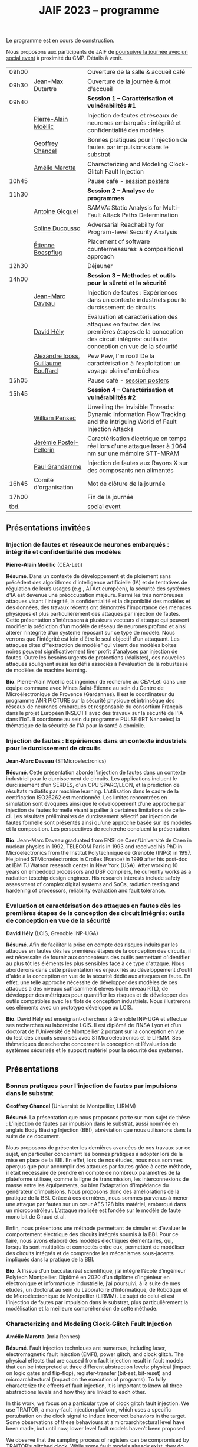 :PROPERTIES:
:ID:       2023-05-16T11:40:39:vencekc1wtj0
:END:
#+STARTUP: showall
#+OPTIONS: toc:nil
#+title: JAIF 2023 -- programme

Le programme est en cours de construction.

Nous proposons aux participants de JAIF de [[./infos-pratiques.html#social event][poursuivre la journée avec un social event]] à proximité du CMP.  Détails à venir.

# *** <titre>
#
# <nom prénom> (<affiliation>)
#
# *Résumé*.
# <résumé>
#
# *Bio*.
# <bio>

# 9h40		session caracterisation 1
# talk invité		PA Moellic	20 minutes + 5 min question
# talk 1		Chancel	15 minutes + 5 min question
# talk 2		Marotta	15 minutes + 5 min question
# 10h45
# 	pause + poster
# 11h30		session analyse de programmes
#  talk 1		Gicquel	15 minutes + 5 min question
#  talk 2		Ducousso	15 minutes + 5 min question
#  talk 3		Boepflug	15 minutes + 5 min question
# 12h30
# 	dejeuner
# 14h00		Methodes et outils pour la surete et la sécurité
# talk invité		ST	20 minutes + 5 min question
# talk invité		David Hély	20 minutes + 5 min question
#  talk 1		Alexandre Iooss	15 minutes + 5 min question
# 15h05
# 	pause + poster
# 15h45		Session caracterisation et vulnerabilités
#  talk 1		DIFT Pensec	15 minutes + 5 min question
#  talk 2		Poster-Pellerin	15 minutes + 5 min question
# talk 3		Grandamme	15 minutes + 5 min question
# 16h45
# 	cloture + bye
# 17h

| 09h00 |                         | Ouverture de la salle & accueil café                                                                                                                            |
| 09h30 | Jean-Max Dutertre       | Ouverture de la journée & mot d'accueil                                                                                                                         |
| 09h40 |                         | *Session 1 -- Caractérisation et vulnérabilités #1*                                                                                                               |
|       | [[#moellic][Pierre-Alain Moëllic]]    | Injection de fautes et réseaux de neurones embarqués : intégrité et confidentialité des modèles                                                                 |
|       | [[#chancel][Geoffrey Chancel]]        | Bonnes pratiques pour l'injection de fautes par impulsions dans le substrat                                                                                     |
|       | [[#marotta][Amélie Marotta]]          | Characterizing and Modeling Clock-Glitch Fault Injection                                                                                                        |
| 10h45 |                         | Pause café - [[#posters][session posters]]                                                                                                                                    |
| 11h30 |                         | *Session 2 -- Analyse de programmes*                                                                                                                              |
|       | [[#gicquel][Antoine Gicquel]]         | SAMVA: Static Analysis for Multi-Fault Attack Paths Determination                                                                                               |
|       | [[#ducousso][Soline Ducousso]]         | Adversarial Reachability for Program-level Security Analysis                                                                                                    |
|       | [[#boespflug][Étienne Boespflug]]       | Placement of software countermeasures: a compositional approach                                                                                                 |
| 12h30 |                         | Déjeuner                                                                                                                                                        |
| 14h00 |                         | *Session 3 -- Methodes et outils pour la sûreté et la sécurité*                                                                                                   |
|       | [[#daveau][Jean-Marc Daveau]]        | Injection de fautes : Expériences dans un contexte industriels pour le durcissement de circuits                                                                 |
|       | [[#hely][David Hély]]              | Evaluation et caractérisation des attaques en fautes dès les premières étapes de la conception des circuit intégrés: outils de conception en vue de la sécurité |
|       | [[#iooss][Alexandre Iooss, Guillaume Bouffard]] | Pew Pew, I'm root! De la caractérisation à l'exploitation: un voyage plein d'embûches                                                                           |
| 15h05 |                         | Pause café - [[#posters][session posters]]                                                                                                                                    |
| 15h45 |                         | *Session 4 -- Caractérisation et vulnérabilités #2*                                                                                                               |
|       | [[#pensec][William Pensec]]          | Unveiling the Invisible Threads: Dynamic Information Flow Tracking and the Intriguing World of Fault Injection Attacks                                          |
|       | [[#postel-pellerin][Jérémie Postel-Pellerin]] | Caractérisation électrique en temps réel lors d'une attaque laser à 1064 nm sur une mémoire STT-MRAM                                                            |
|       | [[#grandamme][Paul Grandamme]]          | Injection de fautes aux Rayons X sur des composants non alimentés                                                                                               |
| 16h45 | Comité d'organisation   | Mot de clôture de la journée                                                                                                                                    |
| 17h00 |                         | Fin de la journée                                                                                                                                               |
| tbd.  |                         | [[./infos-pratiques.html#social event][social event]]                                                                                                                                                    |

** Présentations invitées

*** Injection de fautes et réseaux de neurones embarqués : intégrité et confidentialité des modèles
:PROPERTIES:
:CUSTOM_ID: moellic
:END:

*Pierre-Alain Moëllic* (CEA-Leti)

*Résumé*.
Dans un contexte de développement et de ploiement sans précédent des algorithmes d'intelligence artificielle (IA) et de tentatives de régulation de leurs usages (e.g., AI Act européen), la sécurité des systèmes d'IA est devenue une préoccupation majeure. Parmi les très nombreuses attaques visant l'intégrité, la confidentialité et la disponiblité des modèles et des données, des travaux récents ont démontrés l'importance des menaces physiques et plus particulièrement des attaques par injection de fautes. Cette présentation s'intéressera à plusieurs vecteurs d'attaque qui peuvent modifier la prédiction d'un modèle de réseau de neurones profond et ainsi altérer l'intégrité d'un système reposant sur ce type de modèle. Nous verrons que l'intégrité est loin d'être le seul objectif d'un attaquant. Les attaques dites d'"extraction de modèle" qui visent des modèles boites noires peuvent significativement tirer profit d'analyses par injection de fautes. Outre les besoins urgents de protections (réalistes), ces nouvelles attaques soulignent aussi les défis associés à l'évaluation de la robustesse de modèles de machine learning.

*Bio*.
Pierre-Alain Moëllic est ingénieur de recherche au CEA-Leti dans une équipe commune avec Mines Saint-Etienne au sein du Centre de Microélectronique de Provence (Gardannes). Il est le coordinateur du programme ANR PICTURE sur la sécurité physique et intrinsèque des réseaux de neurones embarqués et responsable du consortium Français dans le projet Européen INSECTT avec des travaux sur la sécurité de l'IA dans l'IoT. Il coordonne au sein du programme PULSE (IRT Nanoelec) la thématique de la sécurité de l'IA pour la santé à domicile.

*** Injection de fautes : Expériences dans un contexte industriels pour le durcissement de circuits
:PROPERTIES:
:CUSTOM_ID: daveau
:END:

*Jean-Marc Daveau* (STMicroelectronics)

*Résumé*.
Cette présentation aborde l'injection de fautes dans un contexte industriel pour le durcissement de circuits. Les applications incluent le durcissement d'un SERDES, d'un CPU SPARC/LEON, et la prédiction de résultats radiatifs par machine learning. L'utilisation dans le cadre de la certification ISO26262 est mentionnée. Les limites rencontrées en simulation sont évoquées ainsi que le développement d’une approche par injection de fautes formelle visant à pallier à certaines limitations de celle-ci. Les résultats préliminaires de durcissement sélectif par injection de fautes formelle sont présentés ainsi qu’une approche basée sur les modèles et la composition. Les perspectives de recherche concluent la présentation.

*Bio*.
Jean-Marc Daveau graduated from ENSI de Caen/Université de Caen in nuclear physics in 1992, TELECOM Paris in 1993 and received his PhD in Microelectronics from the Institut Polytechnique de Grenoble (INPG) in 1997. He joined STMicroelectronics in Crolles (France)  in 1999 after his post-doc at IBM TJ Watson research center in New York (USA). After working 10 years on embedded processors and DSP compilers, he currently works as a radiation testchip design engineer. His research interests include safety assessment of complex digital systems and SoCs, radiation testing and hardening of processors, reliability evaluation and fault tolerance.

*** Evaluation et caractérisation des attaques en fautes dès les premières étapes de la conception des circuit intégrés: outils de conception en vue de la sécurité
:PROPERTIES:
:CUSTOM_ID: hely
:END:

*David Hély* (LCIS, Grenoble INP-UGA)

*Résumé*.
Afin de faciliter la prise en compte des risques induits par les attaques en fautes dès les premières étapes de la conception des circuits, il est nécessaire de fournir aux concepteurs des outils permettant  d'identifier au plus tôt les éléments les plus sensibles face à ce type d'attaque. Nous aborderons dans cette présentation les enjeux liés au développement d'outil d'aide à la conception en vue de la sécurité dédié aux attaques en faute. En effet, une telle approche nécessite de développer des modèles de ces attaques à des niveaux suffisamment élevés (ici le niveau RTL), de développer des métriques  pour  quantifier les risques et de développer des outils compatibles avec les flots de conception industriels. Nous illustrerons ces éléments avec un prototype développé au LCIS.

*Bio*.
David Hély est enseignant-chercheur à Grenoble INP-UGA et effectue ses recherches au laboratoire LCIS. Il est diplômé de l’INSA Lyon et d’un doctorat de l’Université de Montpellier 2 portant sur la conception en vue du test des circuits sécurisés avec STMicroelectronics et le LIRMM. Ses thématiques de recherche concernent la conception et l’évaluation de systèmes sécurisés et le support matériel pour la sécurité des systèmes.

** Présentations

*** Bonnes pratiques pour l'injection de fautes par impulsions dans le substrat
:PROPERTIES:
:CUSTOM_ID: chancel
:END:

 *Geoffrey Chancel* (Université de Montpellier, LIRMM)

 *Résumé*.
 La présentation que nous proposons porte sur mon sujet de thèse : L’injection de fautes par impulsion dans le substrat, aussi nommée en anglais Body Biasing Injection (BBI), abréviation que nous utiliserons dans la suite de ce document.

Nous proposons de présenter les dernières avancées de nos travaux sur ce sujet, en particulier concernant les bonnes pratiques à adopter lors de la mise en place de la BBI. En effet, lors de nos études, nous nous sommes aperçus que pour accomplir des attaques par fautes grâce à cette méthode, il était nécessaire de prendre en compte de nombreux paramètres de la plateforme utilisée, comme la ligne de transmission, les interconnexions de masse entre les équipements, ou bien l’adaptation d’impédance du générateur d’impulsions. Nous proposons donc des améliorations de la pratique de la BBI. Grâce à ces dernières, nous sommes parvenus à mener une attaque par fautes sur un cœur AES 128 bits matériel, embarqué dans un microcontrôleur. L’attaque réalisée est fondée sur le modèle de faute mono bit de Giraud et al.

Enfin, nous présentons une méthode permettant de simuler et d’évaluer le comportement électrique des circuits intégrés soumis à la BBI. Pour ce faire, nous avons élaboré des modèles électriques élémentaires, qui, lorsqu’ils sont multipliés et connectés entre eux, permettent de modéliser des circuits intégrés et de comprendre les mécanismes sous-jacents impliqués dans la pratique de la BBI.

 *Bio*.
 À l’issue d’un baccalauréat scientifique, j’ai intégré l’école d’ingénieur Polytech Montpellier. Diplômé en 2020 d’un diplôme d’ingénieur en électronique et informatique industrielle, j’ai poursuivi, à la suite de mes études, un doctorat au sein du Laboratoire d’Informatique, de Robotique et de Microélectronique de Montpellier (LIRMM). Le sujet de celui-ci est l’injection de fautes par impulsion dans le substrat, plus particulièrement la modélisation et la meilleure compréhension de cette méthode.

*** Characterizing and Modeling Clock-Glitch Fault Injection
:PROPERTIES:
:CUSTOM_ID: marotta
:END:

 *Amélie Marotta* (Inria Rennes)

 *Résumé*.
 Fault injection techniques are numerous, including laser, electromagnetic fault injection (EMFI), power glitch, and clock glitch. The physical effects that are caused from fault injection result in fault models that can be interpreted at three different abstraction levels: physical (impact on logic gates and flip-flop), register-transfer (bit-set, bit-reset) and microarchitectural (impact on the execution of programs). To fully characterize the effects of fault injection, it is important to know all three abstractions levels and how they are linked to each other.

In this work, we focus on a particular type of clock glitch fault injection. We use TRAITOR, a many-fault injection platform, which uses a specific pertubation on the clock signal to induce incorrect behaviors in the target. Some observations of these behaviours at a microarchitectural level have been made, but until now, lower level fault models haven’t been proposed.

We observe that the sampling process of registers can be compromised by TRAITOR’s glitched clock. While some fault models already exist, they do not explain this behaviour. Simulation- based investigations were done to characterize precisely when a register would latch or not depending on the glitched clock cycle shape. They revealed that the issue arises due to an insufficient energy supply on the clock port of the register. Besides, experiments were done on registers in FPGAs, to highlight that the hardware environment of the target system influences the fault results.

During our presentation, we will introduce our approach to characterize the impact of TRAITOR on registers. We will present a new physical fault model which explains its effects.

 *Bio*.
 Amélie Marotta is a second-year PhD student in the TARAN team at Inria laboratory of the University of Rennes, France. Her work focuses on understanding how fault injection (electromagnetic fault injection, clock glitch) affect hardware components on FPGA (in particular, registers). She is working under the supervision of Olivier Sentieys, Ronan Lashermes, Rachid Dafali and Guillaume Bouffard.

*** SAMVA: Static Analysis for Multi-Fault Attack Paths Determination
:PROPERTIES:
:CUSTOM_ID: gicquel
:END:

*Antoine Gicquel* (Univ Rennes, Inria, CNRS, IRISA, France)

 *Résumé*.
Multi-fault injection attacks are powerful since they allow to bypass software security mechanisms of embedded devices. Assessing the vulnerability of an application while considering multiple faults with various effects is an open problem due to the size of the fault space to explore. We propose SAMVA, a framework for efficiently searching vulnerabilities of applications in presence of multiple instruction-skip faults with various widths. SAMVA relies solely on static analysis to determine attack paths in a binary code. It is configurable with the fault injection capacity of the attacker and the attacker's objective. We evaluate the proposed approach on eight PIN verification programs containing various software countermeasures. Our framework finds numerous attack paths, even for the most hardened version, in very limited time.

 *Bio*.
Antoine Gicquel is a second year Ph.D student in the PACAP team at Inria laboratory of the University of Rennes, France. His work focuses on vulnerability assessment for programs against fault injection attacks, specifically in a context of multiple faults. He is working under the supervision of Damien Hardy, Karine Heydemann and Erven Rohou.

*** Adversarial Reachability for Program-level Security Analysis
:PROPERTIES:
:CUSTOM_ID: ducousso
:END:

 *Soline Ducousso* (Université Paris-Saclay, CEA, List, Saclay, France)

 *Résumé*.
 Hardware fault injection attacks are a powerful attack vector, disturbing the execution of a program through various injection means. However, many more attack techniques yield attacker capabilities that can be seen as fault injection, ranging from software attacks to micro-architectural attacks and software-implemented hardware attacks.

 In this work, we introduce adversarial reachability, a framework allowing to reason about such advanced attackers at code level and assess program vulnerability to a particular attacker.
 Our approach is based on a new symbolic exploration algorithm, namely adversarial symbolic execution, injecting faults in a forkless manner to prevent path explosion, together with optimizations dedicated to reducing the number of injections to consider while keeping the same attacker power. Experiments on representative benchmarks from fault injection show that our method significantly reduces the number of adversarial paths to explore. In addition, we demonstrate the interest and feasibility of our technique on the well-tested WooKey bootloader.

 *Bio*.
 Soline Ducousso obtained her engineering degree from ENSTA Paris in 2020 in the fields of cybersecurity and software architecture, and a Master degree from Université Paris-Saclay the same year in theoretical computer science and formal methods. She is currently conducting her PhD at the LSL lab in the French Alternative Energies and Atomic Energy Commission (CEA), in association with VERMIAG lab in Université Grenoble Alpes. Her subject is moving code analysis from safety to security: taking the attacker into account.

*** Placement of software countermeasures: a compositional approach
:PROPERTIES:
:CUSTOM_ID: boespflug
:END:

*Étienne Boespflug* (Université de Grenoble Alpes -- VERIMAG)

 *Résumé*.
Fault attacks consist of changing the program behavior by injecting faults at runtime in order to compromise expected security properties. Multiple fault attacks enable attackers to bypass the implemented protections.
At the software level, protections primarily involve program transformations aimed at blocking or detecting attacks. We will specifically focus on countermeasures that operate at the granularity of an injection point for two LLVM-level fault models: test inversion (the ability to alter the branch taken by the program during a test) and data load mutation (changing the value during a load).
We propose a compositional approach that consists of isolation analysis and a placement algorithm. Isolation analysis aims to reason about countermeasures outside of program context, providing guarantees about the adequacy of the protection scheme against a specific fault model. It also computes the "vulnerability level", corresponding to the minimum number of faults required to produce an incorrect behavior on the protected IP with respect to a set of fault models (determining the attack surface of the countermeasures).
Five placement algorithms are presented, relying on the vulnerability level and an exploration of attack paths in the program to produce a protected program. Each algorithm shows different complexity and robustness guarantees.

 *Bio*.
Etienne Boespflug is currently a post-doctoral researcher at VERIMAG. He completed a master’s degree in computer science and security at the University of Limoges and defended his thesis prepared at VERIMAG entitled "Tools for code and countermeasures analysis against multiple faults attacks" on 28/04/23.

*** Pew Pew, I'm root! De la caractérisation à l'exploitation: un voyage plein d'embûches
:PROPERTIES:
:CUSTOM_ID: iooss
:END:

*Alexandre Iooss* (ANSSI -- Laboratoire Sécurité des Composants),
*Guillaume Bouffard* (ANSSI -- Laboratoire Architectures Matérielles et Logicielles)

 *Résumé*.
Les attaques par injections de fautes (FI) ne sont généralement pas considérées dans les modèles de sécurité des systèmes embarqués complexes. Cependant, elles constituent une menace pour la sécurité globale du système si un attaquant parvient à identifier et à reproduire une vulnérabilité par FI. La réussite de telles attaques implique cependant trois étapes : caractériser les effets d'une FI, modéliser les chemins d'attaque possibles par rapport aux effets des FI et exploiter l'impact des FI. Alors que les travaux antérieurs se sont principalement concentrés sur la sécurité des implémentations cryptographiques sur les microcontrôleurs, le développement d'appareils mobiles, tels que les smartphones, étend la menace d'attaques semi-invasives à un plus large éventail d'applications. Pour protéger efficacement ces systèmes, il est nécessaire de disposer d'une méthodologie permettant d'évaluer les conséquences au niveau du comportement du logiciel en cas de FI.

Dans cette présentation, nous décrivons comment transposer un modèle de faute obtenu depuis le jeu d'instruction sur un logiciel complexe, avec des bibliothèques partagées. Dans ce travail, nous nous focalisons sur la sécurité de l'application sudo packagée dans la distribution GNU/Linux Raspberry Pi OS pour Raspberry Pi 4. Dans cette présentation, nous démontrons comment la caractérisation de sensibilité FI peut être utilisée pour trouver des faiblesses dans des logiciels complexes et, qu'en l'absence de protections, une attaque peut effectivement réussir. Nous montrons que nous pouvons forcer l'authentification sans modifier le binaire cible de sudo.

*Bios*.

Alexandre Iooss est ingénieur de recherche à l'ANSSI à Rennes.
Ses travaux portent sur le développement d'outils d'analyse de la sécurité matérielle. Il
développe des simulateurs de canaux auxiliaires et d'injections de fautes. Il se passionne
également pour le développement de logiciels libres.

Guillaume Bouffard est chercheur en securité des implémentations logicielles embarquées à l'ANSSI à Paris.
Ses travaux portent sur la sécurité des implémentations de la racine de confiance. Il se
focalise principalement sur les problématiques de sécurité du logiciel embarqué aux interfaces
logicielles/matérielles.

*** Unveiling the Invisible Threads: Dynamic Information Flow Tracking and the Intriguing World of Fault Injection Attacks
:PROPERTIES:
:CUSTOM_ID: pensec
:END:

*William Pensec* (UMR 6285, Lab-STICC, Université Bretagne Sud)

 *Résumé*.
L'internet des objets (IoT) manipulent des données sensibles, ce qui entraîne des besoins de sécurité fiables. Ils sont confrontés à des attaques logicielles et physiques en raison de leur connectivité réseau et de leur proximité avec les attaquants. Ces appareils sont généralement construits autour de processeurs à faible coût et à faible puissance. Dans ce travail, nous étudions l'impact des attaques par injection de fautes (FIA) sur le processeur D-RI5CY intégrant un mécanisme de suivi dynamique du flux d'informations (DIFT) contre les attaques logicielles. Nos résultats mettent en évidence la grande sensibilité de la cible à de multiples types de fautes à de multiples emplacements spatiaux et temporels.

 *Bio*.
William Pensec a obtenu son Master en Informatique avec une spécialisation en logiciels pour les systèmes embarqués à l'Université de Bretagne Occidentale (UBO), à Brest, en 2021. Il a rejoint l'équipe ARCAD au sein du laboratoire Lab-STICC en France et a commencé son doctorat en 2021 dans le domaine de la sécurité matérielle à l'Université Bretagne Sud à Lorient. Ses recherches portent sur la sécurité des systèmes embarqués, RISC-V, les attaques par injection de fautes, dans le but de protéger un cœur RISC-V contre les attaques logicielles et physiques.

*** Caractérisation électrique en temps réel lors d'une attaque laser à 1064 nm sur une mémoire STT-MRAM
:PROPERTIES:
:CUSTOM_ID: postel-pellerin
:END:

 *Jérémy Postel-Pellerin* (Aix Marseille University, CNRS, IM2NP, Marseille, France)

 *Résumé*.
 Le projet MISTRAL, coordonné par Mines Saint-Etienne à Gardanne, en collaboration avec le CEA, Spintec et l'IM2NP est financé par l'Agence Nationale de la Recherche (projet ANR- 19-CE39-0010) dans le but de sécuriser des algorithmes de cryptographie légère par hybridation CMOS/STT-MRAM.

En effet, le domaine de la microélectronique est fortement stimulé par l'avènement de l'Internet des objets (IoT) et les objets connectés doivent être bon marché et très peu consommateurs en énergie, mais aussi très fiables et sécurisés. Néanmoins, la sécurité est bien connue pour avoir un coût en termes de consommation d'énergie et de surface de silicium. Ainsi, la cryptographie dite "légère" (ou LightWeight Cryptography-LWC) devrait alors jouer un rôle majeur pour le développement de l'IoT. Ces algorithmes doivent être implantés de manière sécurisée afin de faire face aux attaques physiques (analyse par canaux auxiliaires ou attaques basées sur les perturbations), mais les contre-mesures proposées sont consommatrices en énergie. Ainsi, en raison de ses faibles besoins en énergie, il devient possible d'hybrider des mémoires STT-MRAM avec le CMOS, puis de construire une logique non-volatile (NV), pour les objets connectés qui doivent se réveiller sur un événement et conserver le stockage des données lorsque le circuit est sporadiquement éteint.

Dans ce contexte, cette présentation se focalise sur le développement d'un banc mixte mêlant injection laser et caractérisation électrique dynamique, ainsi que sur l'effet de ce laser sur la cellule STT-MRAM. Nous présentons la variation du courant de la cellule pendant l’illumination laser dans une condition de lecture pour différentes puissances du laser. L'établissement d'un courant excessif ou insuffisant, selon le signe de la tension de lecture, peut avoir un impact sur les circuits de détection utilisés pour lire la cellule, ou dans une configuration de circuit hybride. Pour comprendre en profondeur le comportement de la cellule, nous avons vérifié qu'il est possible d'obtenir une commutation de la cellule d'un état pour lequel les aimantations des deux couches ferromagnétiques de la Jonction Tunnel Magnétique sont en configuration Anti-Parallèle (état AP de forte résistivité) à un état en configuration Parallèle (état P de faible résistivité) sans dégradation. La tension de lecture, la durée d’injection, ainsi que la taille de la cellule, ont un impact sur la probabilité de commutation et doivent être pris en compte pour développer un mécanisme de protection. Enfin, nous démontrons la corrélation directe entre la puissance du laser et la température pendant la phase de programmation, montrant la réduction de la fenêtre de programmation en fonction de ces deux aspects physiques. Il est donc possible d'émuler une attaque au laser en tenant compte des variations du modèle électrique dans une large plage de température. Enfin, le modèle associé à ces injections laser sur les STT-MRAM sera utilisé pour la conception par hybridation STT-MRAM/CMOS du circuit de cryptographie légère ASCON.

 *Bio*.
 Né en 1982, Jérémy Postel-Pellerin a obtenu son diplôme d'ingénieur et son doctorat de l'Université d'Aix-Marseille en 2005 et 2008 respectivement. Il a rejoint l'équipe Mémoires de l'Institut Matériaux Microélectronique Nanosciences de Provence (IM2NP), à Marseille, en France, en 2009, et est devenu maître de conférences à l'Université d'Aix-Marseille. Ses domaines de recherche actuels comprennent la caractérisation électrique, la modélisation et la simulation TCAD des mémoires, notamment pour des études de fiabilité et de sécurité.

*** Injection de fautes aux Rayons X sur des composants non alimentés
:PROPERTIES:
:CUSTOM_ID: grandamme
:END:

 *Paul Grandamme* (Laboratoire Hubert Curien - Université Jean Monnet de Saint-Éteinne, Mines Saint-Étienne)

 *Résumé*.
 Depuis de nombreuses années, les composants électroniques ont pris une place de plus en plus importante dans nos vies. Leur sécurité est devenue un enjeu crucial car ils peuvent contenir des informations sensibles. Pour s’assurer de leur sécurité de nouveaux moyens d’injection de fautes ont été mis en place. Les effets des rayons X sur les circuits électroniques sont étudiés depuis quelques décennies mais seulement quelques travaux ont été menés sur l’aspect sécuritaire. L’état de l’art nous montre que les rayons X peuvent avoir un effet sur les circuits non alimentés contrairement aux autres moyens d’injection de faute (électromagnétique, laser).

Cette étude fournit des résultats expérimentaux d’injections de fautes aux rayons X sur des microcontrolleurs non alimentés en énergie. On s’intéresse notamment aux mémoires non-volatiles embarquées dans les microcontrolleurs. Cette présentation montre qu’il est possible de corrompre le contenu d’une mémoire non alimentée. De plus, un modèle de faute en accord avec les résultats expérimentaux est aussi proposé. Enfin, il est aussi montré qu’une récupération thermique est aussi possible après injection.

 *Bio*.
 Paul Grandamme est doctorant au laboratoire Hubert Curien de l’Université Jean Monnet de Saint-Étienne. Après des études à l’École des Mines de Saint-Étienne (EMSE) au sein du cursus ISMIN (Ingénieur Spécialisé Microélectronique et INformatique) orienté sur la conception en microélectronique, il effectue son stage de fin d’étude dans le département Systèmes et Architectures Sécurisés (SAS) de l’EMSE sur l’analyse Side-Channel des communications par fibre optique. Il réalise actuellement sa thèse sur l’étude des attaques par injection de fautes sur des circuits non alimentés dans le cadre du projet ANR POP.

** Sessions posters
:PROPERTIES:
:CUSTOM_ID: posters
:END:

|   | Vincent Beroulle        | Experimental Evaluation of Delayed-based Detectors against Power-off Attack                                            |
|   | [[#chancel][Geoffrey Chancel]]        | Bonnes pratiques pour l'injection de fautes par impulsions dans le substrat                                            |
|   | [[#pensec][William Pensec]]          | Unveiling the Invisible Threads: Dynamic Information Flow Tracking and the Intriguing World of Fault Injection Attacks |
|   | [[#postel-pellerin][Jérémie Postel-Pellerin]] | Caractérisation électrique en temps réel lors d'une attaque laser à 1064 nm sur une mémoire STT-MRAM                   |
|   | Souhir Mhira            | Secure Manager                                                                                                         |
|   | Pierre-Antoine Tissot   | BALoo: First and Efficient Countermeasure dedicated to Persistent Fault Attacks                                        |
|   | [[#zhao][Hongwei Zhao]]            | Fault attack on the communication architecture of a RISC-V based system                                                |

*** Fault attack on the communication architecture of a RISC-V based system
:PROPERTIES:
:CUSTOM_ID: zhao
:END:

*Hongwei Zhao* (Lab-STICC)

*Résumé*.
Fault attacks aim to disturb integrated circuits using methods such as power spikes, clock glitches or electromagnetic injection to break a security system or steal information. A SoC (System-on-Chip) is made up of numerous IPs which are connected to each other by a communication architecture. Our project focuses on the wishbone bus architecture of a RISC-V based system. A deep analysis of the wishbone bus architecture obtained using the LiteX framework has been carried out. Some vulnerabilities have been highlighted through fault injection simulations and possible attack vectors have been identified.

*Bio*.
Hongwei ZHAO received the engineer degree in electronic system from Telecom Saint-Étienne in 2020. He is currently Ph.D. student at Université Bretagne Sud and member of the Lab-STICC laboratory. His research interests include fault injection attacks, RISC-V-based SoC security.
